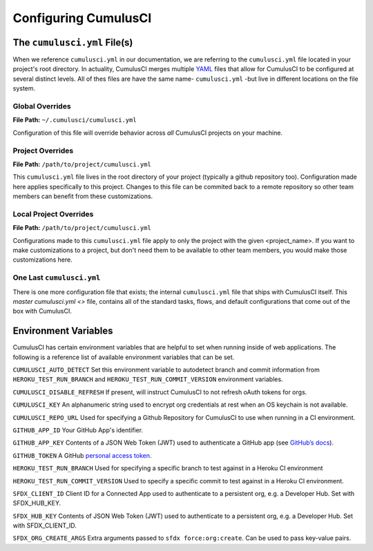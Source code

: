 Configuring CumulusCI
=====================



The ``cumulusci.yml`` File(s)
-----------------------------
When we reference ``cumulusci.yml`` in our documentation, we are referring to the ``cumulusci.yml`` file located in your project's root directory.
In actuality, CumulusCI merges multiple `YAML <https://yaml.org/>`_ files that allow for CumulusCI to be configured at several distinct levels. 
All of thes files are have the same name- ``cumulusci.yml`` -but live in different locations on the file system.


Global Overrides
^^^^^^^^^^^^^^^^
**File Path:** ``~/.cumulusci/cumulusci.yml``

Configuration of this file will override behavior across *all* CumulusCI projects on your machine. 

Project Overrides
^^^^^^^^^^^^^^^^^
**File Path:** ``/path/to/project/cumulusci.yml``

This ``cumulusci.yml`` file lives in the root directory of your project (typically a github repository too).
Configuration made here applies specifically to this project.
Changes to this file can be commited back to a remote repository so other team members can benefit from these customizations.

Local Project Overrides 
^^^^^^^^^^^^^^^^^^^^^^^
**File Path:** ``/path/to/project/cumulusci.yml``

Configurations made to this ``cumulusci.yml`` file apply to only the project with the given <project_name>.
If you want to make customizations to a project, but don't need them to be available to other team members, you would make those customizations here.

One Last ``cumulusci.yml``
^^^^^^^^^^^^^^^^^^^^^^^^^^^
There is one more configuration file that exists; the internal ``cumulusci.yml`` file that ships with CumulusCI itself.
This `master cumulusci.yml <>` file, contains all of the standard tasks, flows, and default configurations that come out of the box with CumulusCI.


Environment Variables
---------------------
CumulusCI has certain environment variables that are helpful to set when running inside of web applications.
The following is a reference list of available environment variables that can be set.

``CUMULUSCI_AUTO_DETECT``
Set this environment variable to autodetect branch and commit information from ``HEROKU_TEST_RUN_BRANCH`` and ``HEROKU_TEST_RUN_COMMIT_VERSION`` environment variables.


``CUMULUSCI_DISABLE_REFRESH``
If present, will instruct CumulusCI to not refresh oAuth tokens for orgs.


``CUMULUSCI_KEY``
An alphanumeric string used to encrypt org credentials at rest when an OS keychain is not available.


``CUMULUSCI_REPO_URL``
Used for specifying a Github Repository for CumulusCI to use when running in a CI environment.


``GITHUB_APP_ID``
Your GitHub App's identifier.


``GITHUB_APP_KEY``
Contents of a JSON Web Token (JWT) used to authenticate a GitHub app (see `GitHub’s docs <https://developer.github.com/apps/building-github-apps/authenticating-with-github-apps/#authenticating-as-a-github-app>`_).


``GITHUB_TOKEN``
A GitHub `personal access token <https://help.github.com/en/github/authenticating-to-github/creating-a-personal-access-token-for-the-command-line>`_.


``HEROKU_TEST_RUN_BRANCH``
Used for specifying a specific branch to test against in a Heroku CI environment


``HEROKU_TEST_RUN_COMMIT_VERSION``
Used to specify a specific commit to test against in a Heroku CI environment.


``SFDX_CLIENT_ID``
Client ID for a Connected App used to authenticate to a persistent org, e.g. a Developer Hub. Set with SFDX_HUB_KEY.


``SFDX_HUB_KEY``
Contents of JSON Web Token (JWT) used to authenticate to a persistent org, e.g. a Developer Hub.  Set with SFDX_CLIENT_ID.


``SFDX_ORG_CREATE_ARGS``
Extra arguments passed to ``sfdx force:org:create``. Can be used to pass key-value pairs.

